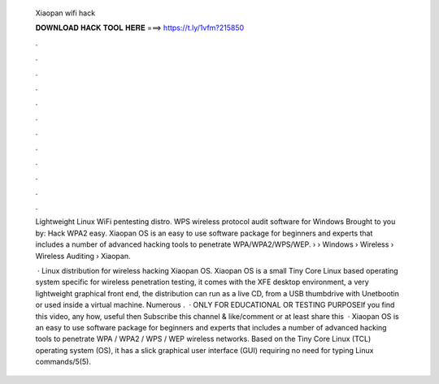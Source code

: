  Xiaopan wifi hack
  
  
  
  𝐃𝐎𝐖𝐍𝐋𝐎𝐀𝐃 𝐇𝐀𝐂𝐊 𝐓𝐎𝐎𝐋 𝐇𝐄𝐑𝐄 ===> https://t.ly/1vfm?215850
  
  
  
  .
  
  
  
  .
  
  
  
  .
  
  
  
  .
  
  
  
  .
  
  
  
  .
  
  
  
  .
  
  
  
  .
  
  
  
  .
  
  
  
  .
  
  
  
  .
  
  
  
  .
  
  Lightweight Linux WiFi pentesting distro. WPS wireless protocol audit software for Windows Brought to you by: Hack WPA2 easy. Xiaopan OS is an easy to use software package for beginners and experts that includes a number of advanced hacking tools to penetrate WPA/WPA2/WPS/WEP.  › › Windows › Wireless › Wireless Auditing › Xiaopan.
  
   · Linux distribution for wireless hacking Xiaopan OS. Xiaopan OS is a small Tiny Core Linux based operating system specific for wireless penetration testing, it comes with the XFE desktop environment, a very lightweight graphical front end, the distribution can run as a live CD, from a USB thumbdrive with Unetbootin or used inside a virtual machine. Numerous .  · ONLY FOR EDUCATIONAL OR TESTING PURPOSEIf you find this video, any how, useful then Subscribe this channel & like/comment or at least share this   · Xiaopan OS is an easy to use software package for beginners and experts that includes a number of advanced hacking tools to penetrate WPA / WPA2 / WPS / WEP wireless networks. Based on the Tiny Core Linux (TCL) operating system (OS), it has a slick graphical user interface (GUI) requiring no need for typing Linux commands/5(5).
